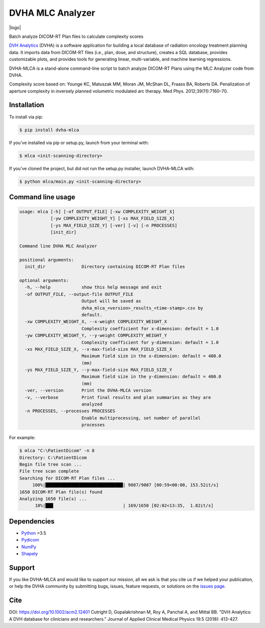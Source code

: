 DVHA MLC Analyzer
=================
|logo|

|build| |Docs| |pypi| |python-version| |lgtm| |lgtm-cq| |Codecov| |lines| |repo-size| |code-style|

Batch analyze DICOM-RT Plan files to calculate complexity scores

`DVH Analytics <https://github.com/cutright/DVH-Analytics>`__ (DVHA) is a software application for building a local
database of radiation oncology treatment planning data. It imports data from DICOM-RT files (i.e., plan, dose, and 
structure), creates a SQL database, provides customizable plots, and provides tools for generating linear, 
multi-variable, and machine learning regressions.

DVHA-MLCA is a stand-alone command-line script to batch analyze DICOM-RT Plans using the MLC Analyzer code from DVHA.

Complexity score based on:  
Younge KC, Matuszak MM, Moran JM, McShan DL, Fraass BA, Roberts DA. Penalization of aperture
complexity in inversely planned volumetric modulated arc therapy. Med Phys. 2012;39(11):7160–70.

Installation
------------

To install via pip:

.. code-block:: console

    $ pip install dvha-mlca


If you've installed via pip or setup.py, launch from your terminal with:

.. code-block:: console

    $ mlca <init-scanning-directory>


If you've cloned the project, but did not run the setup.py installer, launch DVHA-MLCA with:

.. code-block:: console

    $ python mlca/main.py <init-scanning-directory>


Command line usage
------------------

.. code-block:: console

    usage: mlca [-h] [-of OUTPUT_FILE] [-xw COMPLEXITY_WEIGHT_X]
                [-yw COMPLEXITY_WEIGHT_Y] [-xs MAX_FIELD_SIZE_X]
                [-ys MAX_FIELD_SIZE_Y] [-ver] [-v] [-n PROCESSES]
                [init_dir]

    Command line DVHA MLC Analyzer

    positional arguments:
      init_dir              Directory containing DICOM-RT Plan files

    optional arguments:
      -h, --help            show this help message and exit
      -of OUTPUT_FILE, --output-file OUTPUT_FILE
                            Output will be saved as
                            dvha_mlca_<version>_results_<time-stamp>.csv by
                            default.
      -xw COMPLEXITY_WEIGHT_X, --x-weight COMPLEXITY_WEIGHT_X
                            Complexity coefficient for x-dimension: default = 1.0
      -yw COMPLEXITY_WEIGHT_Y, --y-weight COMPLEXITY_WEIGHT_Y
                            Complexity coefficient for y-dimension: default = 1.0
      -xs MAX_FIELD_SIZE_X, --x-max-field-size MAX_FIELD_SIZE_X
                            Maximum field size in the x-dimension: default = 400.0
                            (mm)
      -ys MAX_FIELD_SIZE_Y, --y-max-field-size MAX_FIELD_SIZE_Y
                            Maximum field size in the y-dimension: default = 400.0
                            (mm)
      -ver, --version       Print the DVHA-MLCA version
      -v, --verbose         Print final results and plan summaries as they are
                            analyzed
      -n PROCESSES, --processes PROCESSES
                            Enable multiprocessing, set number of parallel
                            processes


For example:

.. code-block:: console

    $ mlca "C:\PatientDicom" -n 8
    Directory: C:\PatientDicom
    Begin file tree scan ...
    File tree scan complete
    Searching for DICOM-RT Plan files ...
         100%|██████████████████████████████| 9087/9087 [00:59<00:00, 153.52it/s]
    1650 DICOM-RT Plan file(s) found
    Analyzing 1650 file(s) ...
          10%|███                           | 169/1650 [02:02<13:35,  1.82it/s]


Dependencies
------------
* `Python <https://www.python.org>`__ >3.5
* `Pydicom <https://github.com/darcymason/pydicom>`__
* `NumPy <http://numpy.org>`__
* `Shapely <https://github.com/Toblerity/Shapely>`__

Support
-------
If you like DVHA-MLCA and would like to support our mission, all we ask is that you cite us if we helped your 
publication, or help the DVHA community by submitting bugs, issues, feature requests, or solutions on the 
`issues page <https://github.com/cutright/DVHA-MLCA/issues>`__.

Cite
----
DOI: `https://doi.org/10.1002/acm2.12401 <https://doi.org/10.1002/acm2.12401>`__
Cutright D, Gopalakrishnan M, Roy A, Panchal A, and Mittal BB. "DVH Analytics: A DVH database for clinicians and 
researchers." Journal of Applied Clinical Medical Physics 19.5 (2018): 413-427.

.. |build| image:: https://github.com/cutright/DVHA-MLCA/workflows/build/badge.svg
   :target: https://github.com/cutright/DVHA-MLCA/actions
   :alt: build

.. |pypi| image:: https://img.shields.io/pypi/v/dvha-mlca.svg
   :target: https://pypi.org/project/dvha-mlca
   :alt: PyPI

.. |python-version| image:: https://img.shields.io/pypi/pyversions/dvha-mlca.svg
   :target: https://pypi.org/project/dvha-mlca
   :alt: PyPI

.. |lgtm-cq| image:: https://img.shields.io/lgtm/grade/python/g/cutright/DVHA-MLCA.svg?logo=lgtm&label=code%20quality
   :target: https://lgtm.com/projects/g/cutright/DVHA-MLCA/context:python
   :alt: lgtm code quality

.. |lgtm| image:: https://img.shields.io/lgtm/alerts/g/cutright/DVHA-MLCA.svg?logo=lgtm
   :target: https://lgtm.com/projects/g/cutright/DVHA-MLCA/alerts
   :alt: lgtm

.. |Codecov| image:: https://codecov.io/gh/cutright/DVHA-MLCA/branch/master/graph/badge.svg
   :target: https://codecov.io/gh/cutright/DVHA-MLCA
   :alt: Codecov

.. |Docs| image:: https://readthedocs.org/projects/dvha-mlca/badge/?version=latest
   :target: https://dvha-mlca.readthedocs.io/
   :alt: Documentation Status

.. |code-style| image:: https://img.shields.io/badge/code%20style-black-000000.svg
   :target: https://github.com/psf/black
   :alt: Code style: black

.. |lines| image:: https://img.shields.io/tokei/lines/github/cutright/dvha-mlca
   :target: https://img.shields.io/tokei/lines/github/cutright/dvha-mlca
   :alt: Lines of code

.. |repo-size| image:: https://img.shields.io/github/languages/code-size/cutright/dvha-mlca
   :target: https://img.shields.io/github/languages/code-size/cutright/dvha-mlca
   :alt: Repo Size

.. |logo| raw:: html

    <a>
      <img src="https://user-images.githubusercontent.com/4778878/92505112-351c7780-f1c9-11ea-9b5c-0de1ad2d131d.png" width='400' alt="DVHA logo"/>
    </a>